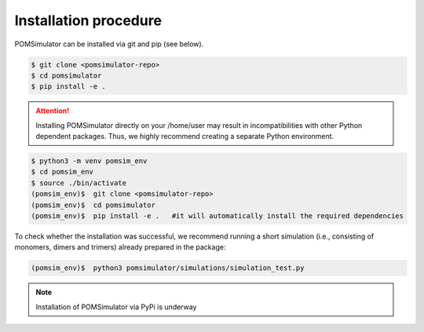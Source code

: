 Installation procedure
======================

POMSimulator can be installed via git and pip (see below).

.. code:: bash

     $ git clone <pomsimulator-repo>
     $ cd pomsimulator
     $ pip install -e .

.. attention:: Installing POMSimulator directly on your /home/user may result in incompatibilities with other Python dependent packages. Thus, we highly recommend creating a separate Python environment.

.. code:: bash

     $ python3 -m venv pomsim_env
     $ cd pomsim_env
     $ source ./bin/activate
     (pomsim_env)$  git clone <pomsimulator-repo>
     (pomsim_env)$  cd pomsimulator
     (pomsim_env)$  pip install -e .   #it will automatically install the required dependencies

To check whether the installation was successful, we recommend running a short simulation (i.e., consisting of monomers, dimers and trimers) already prepared in the package:

.. code:: bash

     (pomsim_env)$  python3 pomsimulator/simulations/simulation_test.py


.. note:: Installation of POMSimulator via PyPi is underway
